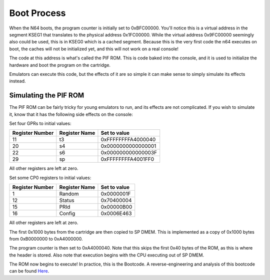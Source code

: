 Boot Process
============

When the N64 boots, the program counter is initially set to 0xBFC00000. You'll notice this is a virtual address in the segment KSEG1 that translates to the physical address 0x1FC00000. While the virtual address 0x9FC00000 seemingly also could be used, this is in KSEG0 which is a cached segment. Because this is the very first code the n64 executes on boot, the caches will not be initialized yet, and this will not work on a real console!

The code at this address is what's called the PIF ROM. This is code baked into the console, and it is used to initialize the hardware and boot the program on the cartridge.

Emulators can execute this code, but the effects of it are so simple it can make sense to simply simulate its effects instead.

Simulating the PIF ROM
----------------------

The PIF ROM can be fairly tricky for young emulators to run, and its effects are not complicated. If you wish to simulate it, know that it has the following side effects on the console:

Set four GPRs to initial values:

+-----------------+---------------+--------------------+
| Register Number | Register Name | Set to value       |
+=================+===============+====================+
| 11              | t3            | 0xFFFFFFFFA4000040 |
+-----------------+---------------+--------------------+
| 20              | s4            | 0x0000000000000001 |
+-----------------+---------------+--------------------+
| 22              | s6            | 0x000000000000003F |
+-----------------+---------------+--------------------+
| 29              | sp            | 0xFFFFFFFFA4001FF0 |
+-----------------+---------------+--------------------+

All other registers are left at zero.

Set some CP0 registers to initial values:

+-----------------+---------------+--------------+
| Register Number | Register Name | Set to value |
+=================+===============+==============+
| 1               | Random        | 0x0000001F   |
+-----------------+---------------+--------------+
| 12              | Status        | 0x70400004   |
+-----------------+---------------+--------------+
| 15              | PRId          | 0x00000B00   |
+-----------------+---------------+--------------+
| 16              | Config        | 0x0006E463   |
+-----------------+---------------+--------------+

All other registers are left at zero.

The first 0x1000 bytes from the cartridge are then copied to SP DMEM. This is implemented as a copy of 0x1000 bytes from 0xB0000000 to 0xA4000000.

The program counter is then set to 0xA4000040. Note that this skips the first 0x40 bytes of the ROM, as this is where the header is stored. Also note that execution begins with the CPU executing out of SP DMEM.

The ROM now begins to execute! In practice, this is the Bootcode. A reverse-engineering and analysis of this bootcode can be found `Here <https://www.retroreversing.com/n64bootcode>`_.
